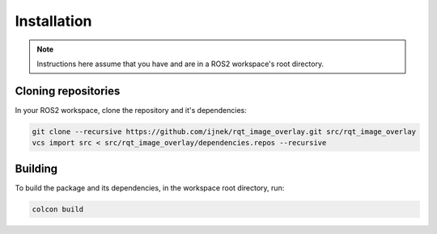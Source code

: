 Installation
############

.. note::

   Instructions here assume that you have and are in a ROS2 workspace's
   root directory.

Cloning repositories
********************

In your ROS2 workspace, clone the repository and it's dependencies:

.. code-block:: console

   git clone --recursive https://github.com/ijnek/rqt_image_overlay.git src/rqt_image_overlay
   vcs import src < src/rqt_image_overlay/dependencies.repos --recursive

Building
********

To build the package and its dependencies, in the workspace root directory, run:

.. code-block:: console

   colcon build